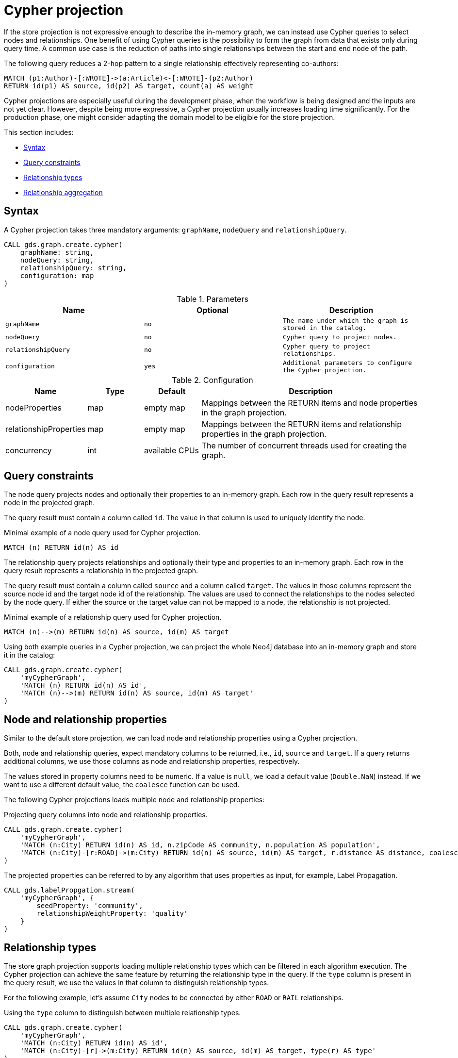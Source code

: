 // tag::overview[]
[[cypher-projection]]
= Cypher projection

ifdef::env-docs[]
[abstract]
--
This chapter explains how to create a graph using a Cypher projection.
--
endif::env-docs[]

If the store projection is not expressive enough to describe the in-memory graph, we can instead use Cypher queries to select nodes and relationships.
One benefit of using Cypher queries is the possibility to form the graph from data that exists only during query time.
A common use case is the reduction of paths into single relationships between the start and end node of the path.

.The following query reduces a 2-hop pattern to a single relationship effectively representing co-authors:
[source,cypher]
----
MATCH (p1:Author)-[:WROTE]->(a:Article)<-[:WROTE]-(p2:Author)
RETURN id(p1) AS source, id(p2) AS target, count(a) AS weight
----

Cypher projections are especially useful during the development phase, when the workflow is being designed and the inputs are not yet clear.
However, despite being more expressive, a Cypher projection usually increases loading time significantly.
For the production phase, one might consider adapting the domain model to be eligible for the store projection.

This section includes:

* <<cypher-projection-syntax>>
* <<cypher-projection-query-constraints>>
* <<cypher-projection-relationship-types>>
* <<cypher-projection-relationship-aggregation>>

[[cypher-projection-syntax]]
== Syntax

A Cypher projection takes three mandatory arguments: `graphName`, `nodeQuery` and `relationshipQuery`.

[source,cypher]
----
CALL gds.graph.create.cypher(
    graphName: string,
    nodeQuery: string,
    relationshipQuery: string,
    configuration: map
)
----

.Parameters
[opts="header",cols="1m,1m,1m"]
|===
| Name              | Optional | Description
| graphName         | no       | The name under which the graph is stored in the catalog.
| nodeQuery         | no       | Cypher query to project nodes.
| relationshipQuery | no       | Cypher query to project relationships.
| configuration     | yes      | Additional parameters to configure the Cypher projection.
|===

.Configuration
[opts="header",cols="1,1,1,4"]
|===
| Name                   | Type    | Default        | Description
| nodeProperties         | map     | empty map      | Mappings between the RETURN items and node properties in the graph projection.
| relationshipProperties | map     | empty map      | Mappings between the RETURN items and relationship properties in the graph projection.
| concurrency            | int     | available CPUs | The number of concurrent threads used for creating the graph.
|===

[[cypher-projection-query-constraints]]
== Query constraints

The node query projects nodes and optionally their properties to an in-memory graph.
Each row in the query result represents a node in the projected graph.

The query result must contain a column called `id`.
The value in that column is used to uniquely identify the node.

.Minimal example of a node query used for Cypher projection.
[source,cypher]
----
MATCH (n) RETURN id(n) AS id
----

The relationship query projects relationships and optionally their type and properties to an in-memory graph.
Each row in the query result represents a relationship in the projected graph.

The query result must contain a column called `source` and a column called `target`.
The values in those columns represent the source node id and the target node id of the relationship.
The values are used to connect the relationships to the nodes selected by the node query.
If either the source or the target value can not be mapped to a node, the relationship is not projected.

.Minimal example of a relationship query used for Cypher projection.
[source,cypher]
----
MATCH (n)-->(m) RETURN id(n) AS source, id(m) AS target
----

Using both example queries in a Cypher projection, we can project the whole Neo4j database into an in-memory graph and store it in the catalog:

[source,cypher]
----
CALL gds.graph.create.cypher(
    'myCypherGraph',
    'MATCH (n) RETURN id(n) AS id',
    'MATCH (n)-->(m) RETURN id(n) AS source, id(m) AS target'
)
----

[[cypher-projection-properties]]
== Node and relationship properties

Similar to the default store projection, we can load node and relationship properties using a Cypher projection.

Both, node and relationship queries, expect mandatory columns to be returned, i.e., `id`, `source` and `target`.
If a query returns additional columns, we use those columns as node and relationship properties, respectively.

The values stored in property columns need to be numeric.
If a value is `null`, we load a default value (`Double.NaN`) instead.
If we want to use a different default value, the `coalesce` function can be used.

The following Cypher projections loads multiple node and relationship properties:

.Projecting query columns into node and relationship properties.
[source,cypher]
----
CALL gds.graph.create.cypher(
    'myCypherGraph',
    'MATCH (n:City) RETURN id(n) AS id, n.zipCode AS community, n.population AS population',
    'MATCH (n:City)-[r:ROAD]->(m:City) RETURN id(n) AS source, id(m) AS target, r.distance AS distance, coalesce(r.condition, 0.5) AS quality'
)
----

The projected properties can be referred to by any algorithm that uses properties as input, for example, Label Propagation.

[source,cypher]
----
CALL gds.labelPropgation.stream(
    'myCypherGraph', {
        seedProperty: 'community',
        relationshipWeightProperty: 'quality'
    }
)
----

[[cypher-projection-relationship-types]]
== Relationship types

The store graph projection supports loading multiple relationship types which can be filtered in each algorithm execution.
The Cypher projection can achieve the same feature by returning the relationship type in the query.
If the `type` column is present in the query result, we use the values in that column to distinguish relationship types.

For the following example, let's assume `City` nodes to be connected by either `ROAD` or `RAIL` relationships.

.Using the `type` column to distinguish between multiple relationship types.
[source,cypher]
----
CALL gds.graph.create.cypher(
    'myCypherGraph',
    'MATCH (n:City) RETURN id(n) AS id',
    'MATCH (n:City)-[r]->(m:City) RETURN id(n) AS source, id(m) AS target, type(r) AS type'
)
----

The loaded graph will be composed of the two relationship types.
This allows us to apply a relationship filter during algorithm execution:

.Using a relationship filter to run the algorithm on a subgraph.
[source,cypher]
----
CALL gds.labelPropgation.stream(
    'myCypherGraph', {
        relationshipFilter: 'ROAD'
    }
)
----


[[cypher-projection-relationship-aggregation]]
== Relationship aggregation

The property graph model supports parallel relationships, which means two nodes can be connected by multiple relationships of the same relationship type.
For some algorithms, we want the projected graph to contain at most one relationship between two nodes.

The simplest way to achieve this, is using a `DISTINCT` clause in the relationship query:

[source,cypher]
----
MATCH (n:City)-[r:ROAD]->(m:City)
RETURN DISINCT id(n) AS source, id(m) AS target
----

If we also want to load relationship properties, aggregating the values of parallel edges can also be achieved using Cypher.

[source,cypher]
----
MATCH (n:City)-[r:ROAD]->(m:City)
RETURN
    id(n) AS source,
    id(m) AS target,
    min(r.distance) AS minDistance,
    max(coalesce(r.condition, 0.5), 1.0) AS maxQuality
----

One drawback of that approach is that we put more pressure on the Cypher execution engine and the query result consumes additional memory.
An alternative approach is to use `relationshipProperties` as part of the optional configuration map.
The syntax is identical to the property mappings used in the store projection.

[source,cypher]
----
CALL gds.graph.create.cypher(
    'myCypherGraph',
    'MATCH (n:City) RETURN id(n) AS id, n.zipCode AS community, n.population AS population',
    'MATCH (n:City)-[r:ROAD]->(m:City) RETURN id(n) AS source, id(m) AS target, r.distance AS distance, r.condition AS quality',
    {
        relationshipProperties: {
            minDistance: {
                property: 'distance',
                aggregation: 'MIN',
                defaultValue: 42.0
            },
            maxQuality: {
                property: 'quality',
                aggregation: 'MAX',
                defaultValue: 1.0
            }
        }
    }
)
----

* The key of each mapping is the name under which the resulting property is stored in the graph.
* The `property` entry refers to the column name in the query result.
* The `aggregation` entry sets the aggregation function for values of parallel relationships (e.g. `MIN` or `MAX`).
* The `defaultValue` entry is used if the cell contains `null` (instead of `Double.NAN`).